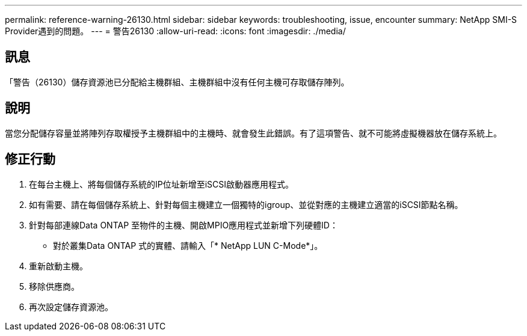 ---
permalink: reference-warning-26130.html 
sidebar: sidebar 
keywords: troubleshooting, issue, encounter 
summary: NetApp SMI-S Provider遇到的問題。 
---
= 警告26130
:allow-uri-read: 
:icons: font
:imagesdir: ./media/




== 訊息

「警告（26130）儲存資源池已分配給主機群組、主機群組中沒有任何主機可存取儲存陣列。



== 說明

當您分配儲存容量並將陣列存取權授予主機群組中的主機時、就會發生此錯誤。有了這項警告、就不可能將虛擬機器放在儲存系統上。



== 修正行動

. 在每台主機上、將每個儲存系統的IP位址新增至iSCSI啟動器應用程式。
. 如有需要、請在每個儲存系統上、針對每個主機建立一個獨特的igroup、並從對應的主機建立適當的iSCSI節點名稱。
. 針對每部連線Data ONTAP 至物件的主機、開啟MPIO應用程式並新增下列硬體ID：
+
** 對於叢集Data ONTAP 式的實體、請輸入「* NetApp LUN C-Mode*」。


. 重新啟動主機。
. 移除供應商。
. 再次設定儲存資源池。

